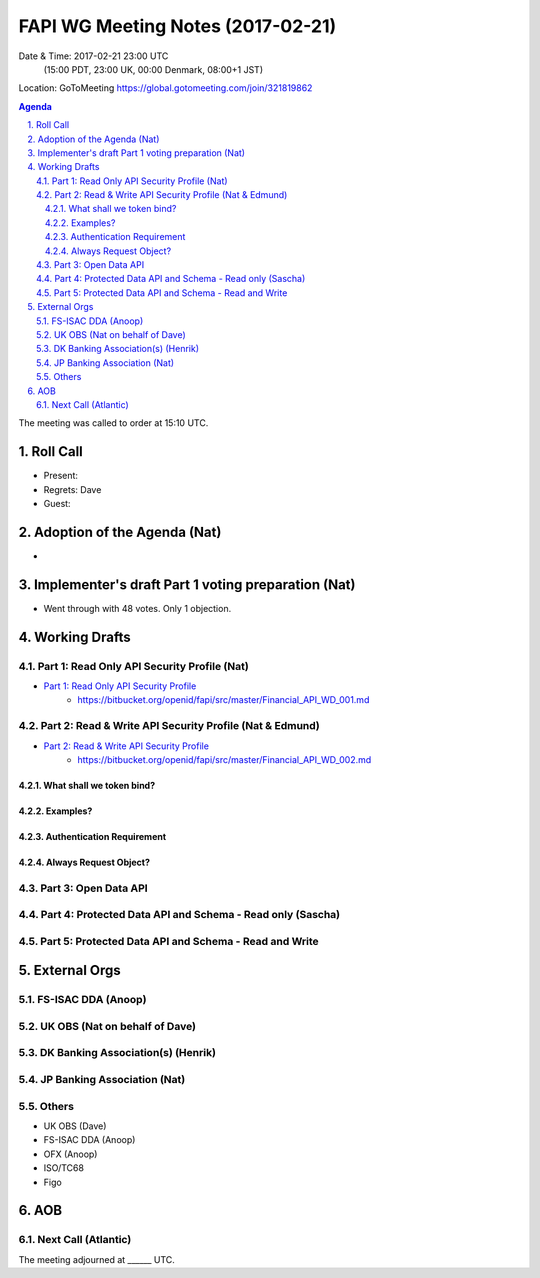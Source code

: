 ============================================
FAPI WG Meeting Notes (2017-02-21)
============================================
Date & Time: 2017-02-21 23:00 UTC
    (15:00 PDT, 23:00 UK, 00:00 Denmark, 08:00+1 JST)

Location: GoToMeeting https://global.gotomeeting.com/join/321819862

.. sectnum::
   :suffix: .


.. contents:: Agenda

The meeting was called to order at 15:10 UTC. 

Roll Call
=============
* Present: 
* Regrets: Dave
* Guest: 

Adoption of the Agenda (Nat)
===============================
* 

Implementer's draft Part 1 voting preparation (Nat)
====================================================
* Went through with 48 votes. Only 1 objection. 

Working Drafts
===================

Part 1: Read Only API Security Profile (Nat)
-------------------------------------------------------------

* `Part 1: Read Only API Security Profile <https://bitbucket.org/openid/fapi/src/master/Financial_API_WD_001.md>`_
    * https://bitbucket.org/openid/fapi/src/master/Financial_API_WD_001.md 

Part 2: Read & Write API Security Profile (Nat & Edmund)
------------------------------------------------------------
* `Part 2: Read & Write API Security Profile <https://bitbucket.org/openid/fapi/src/master/Financial_API_WD_002.md>`_
    * https://bitbucket.org/openid/fapi/src/master/Financial_API_WD_002.md 

What shall we token bind? 
~~~~~~~~~~~~~~~~~~~~~~~~~~~~

Examples? 
~~~~~~~~~~

Authentication Requirement
~~~~~~~~~~~~~~~~~~~~~~~~~~~~

Always Request Object? 
~~~~~~~~~~~~~~~~~~~~~~~~

Part 3: Open Data API
----------------------------

Part 4: Protected Data API and Schema - Read only (Sascha)
---------------------------------------------------------------

Part 5: Protected Data API and Schema - Read and Write
----------------------------------------------------------------


External Orgs
==================

FS-ISAC DDA (Anoop)
-------------------------

UK OBS (Nat on behalf of Dave)
---------------------------------

DK Banking Association(s) (Henrik)
------------------------------------------

JP Banking Association (Nat)
-----------------------------------

Others
------------
* UK OBS (Dave)
* FS-ISAC DDA (Anoop)
* OFX (Anoop)
* ISO/TC68
* Figo

AOB
========

Next Call (Atlantic)
--------------------------


The meeting adjourned at ______ UTC.